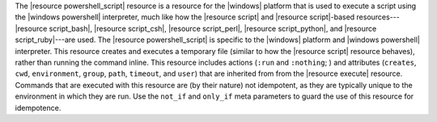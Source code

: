 .. The contents of this file are included in multiple topics.
.. This file should not be changed in a way that hinders its ability to appear in multiple documentation sets.

The |resource powershell_script| resource is a resource for the |windows| platform that is used to execute a script using the |windows powershell| interpreter, much like how the |resource script| and |resource script|-based resources---|resource script_bash|, |resource script_csh|, |resource script_perl|, |resource script_python|, and |resource script_ruby|---are used. The |resource powershell_script| is specific to the |windows| platform and |windows powershell| interpreter. This resource creates and executes a temporary file (similar to how the |resource script| resource behaves), rather than running the command inline. This resource includes actions (``:run`` and ``:nothing``; ) and attributes (``creates``, ``cwd``, ``environment``, ``group``, ``path``, ``timeout``, and ``user``) that are inherited from from the |resource execute| resource. Commands that are executed with this resource are (by their nature) not idempotent, as they are typically unique to the environment in which they are run. Use the ``not_if`` and ``only_if`` meta parameters to guard the use of this resource for idempotence.
